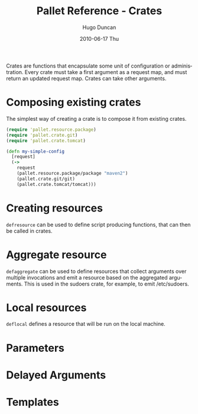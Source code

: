 #+TITLE:     Pallet Reference - Crates
#+AUTHOR:    Hugo Duncan
#+EMAIL:     hugo_duncan@yahoo.com
#+DATE:      2010-06-17 Thu
#+DESCRIPTION: Pallet reference documentation crates
#+KEYWORDS: pallet crates configuration
#+LANGUAGE:  en
#+OPTIONS:   H:3 num:nil toc:nil \n:nil @:t ::t |:t ^:t -:t f:t *:t <:t
#+OPTIONS:   TeX:t LaTeX:nil skip:nil d:nil todo:t pri:nil tags:not-in-toc
#+INFOJS_OPT: view:nil toc:nil ltoc:t mouse:underline buttons:0 path:http://orgmode.org/org-info.js
#+EXPORT_SELECT_TAGS: export
#+EXPORT_EXCLUDE_TAGS: noexport
#+LINK_UP: index.html
#+LINK_HOME: ../index.html
#+property: exports code
#+property: results output
#+property: cache true
#+STYLE: <link rel="stylesheet" type="text/css" href="../doc.css" />

#+MACRO: clojure [[http://clojure.org][Clojure]]
#+MACRO: jclouds [[http://jclouds.org][jclouds]]


Crates are functions that encapsulate some unit of configuration or
administration. Every crate must take a first argument as a request map, and
must return an updated request map. Crates can take other arguments.

* Composing existing crates
The simplest way of creating a crate is to compose it from existing crates.

#+BEGIN_SRC clojure  :session s1
  (require 'pallet.resource.package)
  (require 'pallet.crate.git)
  (require 'pallet.crate.tomcat)

  (defn my-simple-config
    [request]
    (->
      request
      (pallet.resource.package/package "maven2")
      (pallet.crate.git/git)
      (pallet.crate.tomcat/tomcat)))
#+END_SRC

* Creating resources
=defresource= can be used to define script producing functions, that can then
be called in crates.

* Aggregate resource

=defaggregate= can be used to define resources that collect arguments over
multiple invocations and emit a resource based on the aggregated arguments.
This is used in the sudoers crate, for example, to emit /etc/sudoers.

* Local resources
=deflocal= defines a resource that will be run on the local machine.

* Parameters
* Delayed Arguments
* Templates
